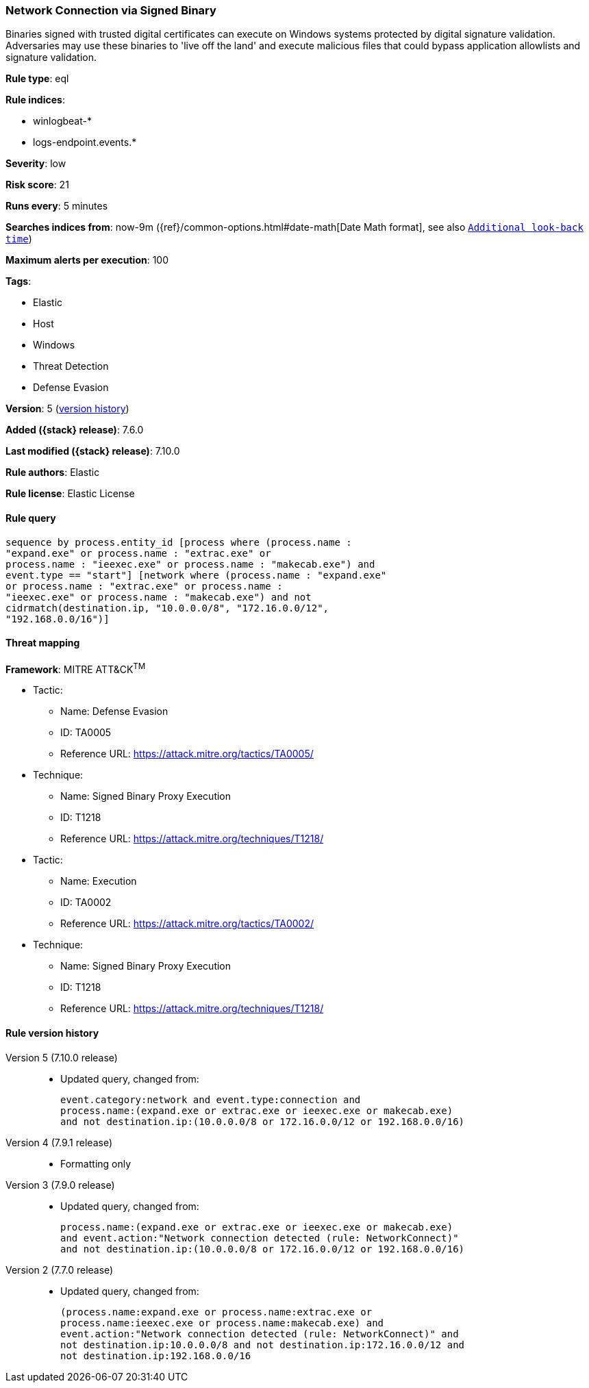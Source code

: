 [[network-connection-via-signed-binary]]
=== Network Connection via Signed Binary

Binaries signed with trusted digital certificates can execute on Windows systems
protected by digital signature validation. Adversaries may use these binaries to
'live off the land' and execute malicious files that could bypass application
allowlists and signature validation.

*Rule type*: eql

*Rule indices*:

* winlogbeat-*
* logs-endpoint.events.*

*Severity*: low

*Risk score*: 21

*Runs every*: 5 minutes

*Searches indices from*: now-9m ({ref}/common-options.html#date-math[Date Math format], see also <<rule-schedule, `Additional look-back time`>>)

*Maximum alerts per execution*: 100

*Tags*:

* Elastic
* Host
* Windows
* Threat Detection
* Defense Evasion

*Version*: 5 (<<network-connection-via-signed-binary-history, version history>>)

*Added ({stack} release)*: 7.6.0

*Last modified ({stack} release)*: 7.10.0

*Rule authors*: Elastic

*Rule license*: Elastic License

==== Rule query


[source,js]
----------------------------------
sequence by process.entity_id [process where (process.name :
"expand.exe" or process.name : "extrac.exe" or
process.name : "ieexec.exe" or process.name : "makecab.exe") and
event.type == "start"] [network where (process.name : "expand.exe"
or process.name : "extrac.exe" or process.name :
"ieexec.exe" or process.name : "makecab.exe") and not
cidrmatch(destination.ip, "10.0.0.0/8", "172.16.0.0/12",
"192.168.0.0/16")]
----------------------------------

==== Threat mapping

*Framework*: MITRE ATT&CK^TM^

* Tactic:
** Name: Defense Evasion
** ID: TA0005
** Reference URL: https://attack.mitre.org/tactics/TA0005/
* Technique:
** Name: Signed Binary Proxy Execution
** ID: T1218
** Reference URL: https://attack.mitre.org/techniques/T1218/


* Tactic:
** Name: Execution
** ID: TA0002
** Reference URL: https://attack.mitre.org/tactics/TA0002/
* Technique:
** Name: Signed Binary Proxy Execution
** ID: T1218
** Reference URL: https://attack.mitre.org/techniques/T1218/

[[network-connection-via-signed-binary-history]]
==== Rule version history

Version 5 (7.10.0 release)::
* Updated query, changed from:
+
[source, js]
----------------------------------
event.category:network and event.type:connection and
process.name:(expand.exe or extrac.exe or ieexec.exe or makecab.exe)
and not destination.ip:(10.0.0.0/8 or 172.16.0.0/12 or 192.168.0.0/16)
----------------------------------

Version 4 (7.9.1 release)::
* Formatting only

Version 3 (7.9.0 release)::
* Updated query, changed from:
+
[source, js]
----------------------------------
process.name:(expand.exe or extrac.exe or ieexec.exe or makecab.exe)
and event.action:"Network connection detected (rule: NetworkConnect)"
and not destination.ip:(10.0.0.0/8 or 172.16.0.0/12 or 192.168.0.0/16)
----------------------------------

Version 2 (7.7.0 release)::
* Updated query, changed from:
+
[source, js]
----------------------------------
(process.name:expand.exe or process.name:extrac.exe or
process.name:ieexec.exe or process.name:makecab.exe) and
event.action:"Network connection detected (rule: NetworkConnect)" and
not destination.ip:10.0.0.0/8 and not destination.ip:172.16.0.0/12 and
not destination.ip:192.168.0.0/16
----------------------------------

